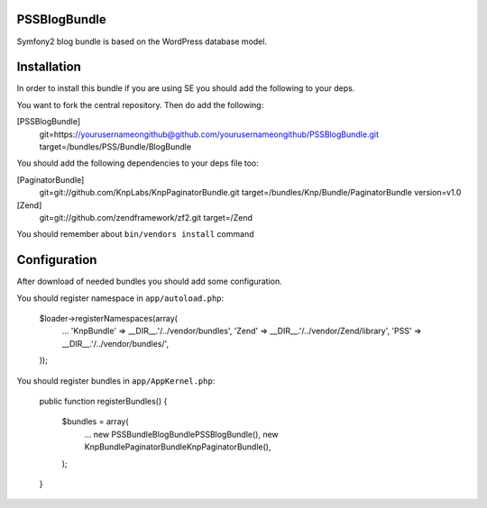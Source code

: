 PSSBlogBundle
========================

Symfony2 blog bundle is based on the WordPress database model.


Installation
========================

In order to install this bundle if you are using SE you should add the following to your deps.

You want to fork the central repository. Then do add the following:
    
[PSSBlogBundle]
    git=https://yourusernameongithub@github.com/yourusernameongithub/PSSBlogBundle.git
    target=/bundles/PSS/Bundle/BlogBundle

You should add the following dependencies to your deps file too:

[PaginatorBundle]
    git=git://github.com/KnpLabs/KnpPaginatorBundle.git
    target=/bundles/Knp/Bundle/PaginatorBundle
    version=v1.0

[Zend]
    git=git://github.com/zendframework/zf2.git
    target=/Zend

You should remember about ``bin/vendors install`` command

Configuration
========================

After download of needed bundles you should add some configuration.

You should register namespace in ``app/autoload.php``:

    $loader->registerNamespaces(array(
        ...
        'Knp\Bundle'       => __DIR__.'/../vendor/bundles',
        'Zend'             => __DIR__.'/../vendor/Zend/library',
        'PSS'              => __DIR__.'/../vendor/bundles/',
    ));

You should register bundles in ``app/AppKernel.php``:

    public function registerBundles()
    {
        $bundles = array(
            ...
            new PSS\Bundle\BlogBundle\PSSBlogBundle(),
            new Knp\Bundle\PaginatorBundle\KnpPaginatorBundle(),
        );
    }


